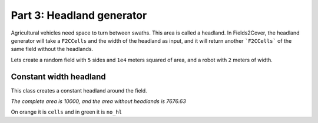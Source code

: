 Part 3: Headland generator
==========================

Agricultural vehicles need space to turn between swaths. This area is called a headland.
In Fields2Cover, the headland generator will take a ``F2CCells`` and the width of the headland as input, and it will return another ```F2CCells``` of the same field without the headlands.

Lets create a random field with ``5`` sides and ``1e4`` meters squared of area, and a robot with ``2`` meters of width.

.. tabs:: lang

  .. code-tab:: cpp
    :caption: C++

    f2c::Random rand(42);
    F2CField field = rand.generateRandField(1e4, 5);
    F2CCells cells = field.getField();
    F2CRobot robot (2.0, 26.0);

  .. code-tab:: python
    :caption: Python
    
    rand = f2c.Random(42);
    field = rand.generateRandField(1e4, 5);
    cells = field.getField();
    robot = f2c.Robot(2.0, 26.0);


Constant width headland
-----------------------

This class creates a constant headland around the field.

.. tabs:: lang

  .. code-tab:: cpp
    :caption: C++

    f2c::hg::ConstHL const_hl;
    F2CCells no_hl = const_hl.generateHeadlands(cells, 3.0 * robot.getWidth());
    std::cout << "The complete area is " << cells.area() <<
        ", and the area without headlands is " << no_hl.area() << std::endl;

  .. code-tab:: python
    :caption: Python
    
    const_hl = f2c.HG_Const_gen();
    no_hl = const_hl.generateHeadlands(cells, 3.0 * robot.getWidth());
    print("The complete area is ", cells.area(),
        ", and the area without headlands is ", no_hl.area());

*The complete area is 10000, and the area without headlands is 7676.63*


.. image:: ../../figures/Tutorial_3_1_Const_width.png


On orange it is ``cells`` and in green it is ``no_hl``
